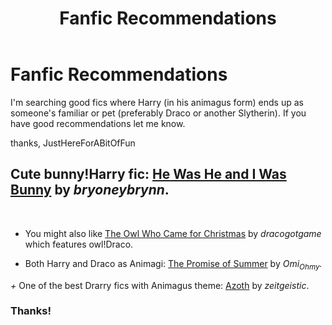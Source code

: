 #+TITLE: Fanfic Recommendations

* Fanfic Recommendations
:PROPERTIES:
:Author: JustHereForABitOfFun
:Score: 1
:DateUnix: 1591289514.0
:DateShort: 2020-Jun-04
:FlairText: Request
:END:
I'm searching good fics where Harry (in his animagus form) ends up as someone's familiar or pet (preferably Draco or another Slytherin). If you have good recommendations let me know.

thanks, JustHereForABitOfFun


** Cute bunny!Harry fic: [[https://archiveofourown.org/works/3895723/chapters/8712883][He Was He and I Was Bunny]] by /bryoneybrynn/.

​

+ You might also like [[https://archiveofourown.org/works/5504165][The Owl Who Came for Christmas]] by /dracogotgame/ which features owl!Draco.

+ Both Harry and Draco as Animagi: [[https://archiveofourown.org/works/21921442/chapters/52322524][The Promise of Summer]] by /Omi_Ohmy./

/+/ One of the best Drarry fics with Animagus theme: [[https://archiveofourown.org/works/1049966/chapters/2100285][Azoth]] by /zeitgeistic/.
:PROPERTIES:
:Author: frailstate
:Score: 1
:DateUnix: 1591361192.0
:DateShort: 2020-Jun-05
:END:

*** Thanks!
:PROPERTIES:
:Author: JustHereForABitOfFun
:Score: 1
:DateUnix: 1592516439.0
:DateShort: 2020-Jun-19
:END:
